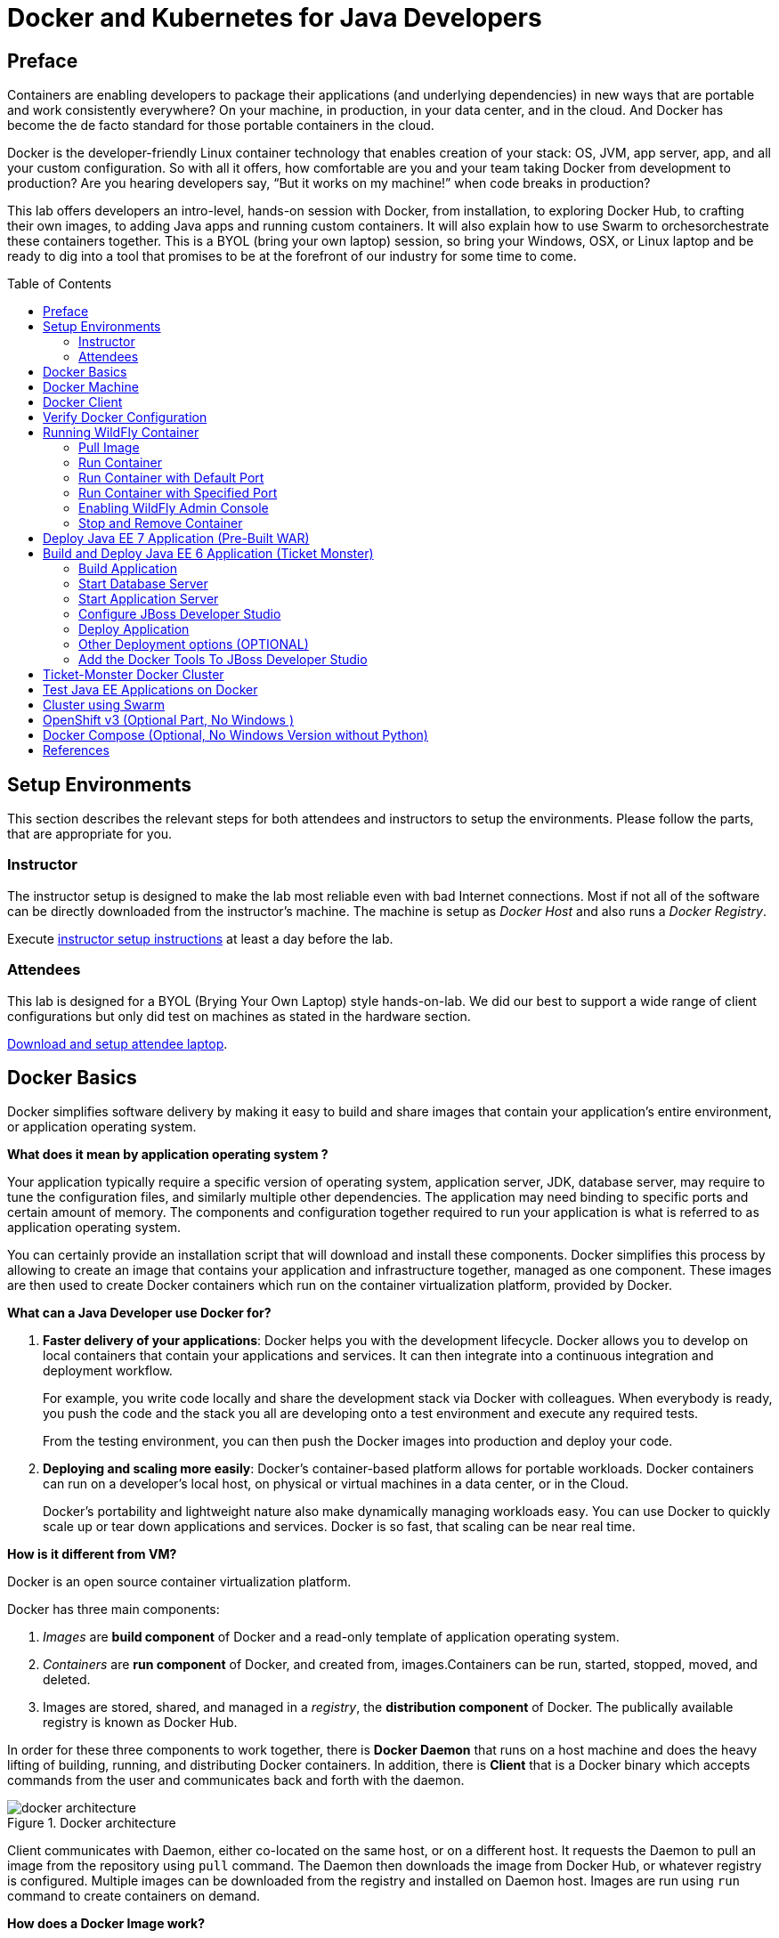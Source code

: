 = Docker and Kubernetes for Java Developers
:toc:
:toc-placement!:

## Preface
Containers are enabling developers to package their applications (and underlying dependencies) in new ways that are portable and work consistently everywhere? On your machine, in production, in your data center, and in the cloud. And Docker has become the de facto standard for those portable containers in the cloud.

Docker is the developer-friendly Linux container technology that enables creation of your stack: OS, JVM, app server, app, and all your custom configuration. So with all it offers, how comfortable are you and your team taking Docker from development to production? Are you hearing developers say, “But it works on my machine!” when code breaks in production?

This lab offers developers an intro-level, hands-on session with Docker, from installation, to exploring Docker Hub, to crafting their own images, to adding Java apps and running custom containers. It will also explain how to use Swarm to orchesorchestrate these containers together. This is a BYOL (bring your own laptop) session, so bring your Windows, OSX, or Linux laptop and be ready to dig into a tool that promises to be at the forefront of our industry for some time to come.

toc::[]

## Setup Environments

This section describes the relevant steps for both attendees and instructors to setup the environments. Please follow the parts, that are appropriate for you.

### Instructor

The instructor setup is designed to make the lab most reliable even with bad Internet connections. Most if not all of the software can be directly downloaded from the instructor's machine. The machine is setup as _Docker Host_ and also runs a _Docker Registry_.

Execute https://github.com/arun-gupta/docker-java/tree/master/instructor[instructor setup instructions] at least a day before the lab.

### Attendees

This lab is designed for a BYOL (Brying Your Own Laptop) style hands-on-lab. We did our best to support a wide range of client configurations but only did test on machines as stated in the hardware section.

https://github.com/arun-gupta/docker-java/tree/master/attendees[Download and setup attendee laptop].

## Docker Basics
Docker simplifies software delivery by making it easy to build and share images that contain your application’s entire environment, or application operating system.

**What does it mean by application operating system ?**

Your application typically require a specific version of operating system, application server, JDK, database server, may require to tune the configuration files, and similarly multiple other dependencies. The application may need binding to specific ports and certain amount of memory. The components and configuration together required to run your application is what is referred to as application operating system.

You can certainly provide an installation script that will download and install these components. Docker simplifies this process by allowing to create an image that contains your application and infrastructure together, managed as one component. These images are then used to create Docker containers which run on the container virtualization platform, provided by Docker.

**What can a Java Developer use Docker for?**

. *Faster delivery of your applications*: Docker helps you with the development lifecycle.
Docker allows you to develop on local containers that contain your applications
and services. It can then integrate into a continuous integration and
deployment workflow.
+
For example, you write code locally and share the development stack
via Docker with colleagues. When everybody is ready, you push the
code and the stack you all are developing onto a test environment
and execute any required tests.
+
From the testing environment, you can then push the Docker images
into production and deploy your code.
+
. *Deploying and scaling more easily*: Docker's container-based platform allows for portable workloads. Docker containers can run on a developer's local host, on physical
or virtual machines in a data center, or in the Cloud.
+
Docker's portability and lightweight nature also make dynamically managing workloads easy. You can use Docker to quickly scale up or tear down applications and services. Docker is so fast, that scaling can be near real time.

**How is it different from VM?**

Docker is an open source container virtualization platform.

Docker has three main components:

. __Images__ are *build component* of Docker and a read-only template of application operating system.
. __Containers__ are *run component* of Docker, and created from, images.Containers can be run, started, stopped, moved, and deleted.
. Images are stored, shared, and managed in a __registry__, the *distribution component* of Docker. The publically available registry is known as Docker Hub.

In order for these three components to work together, there is *Docker Daemon* that runs on a host machine and does the heavy lifting of building, running, and distributing Docker containers. In addition, there is *Client* that is a Docker binary which accepts commands from the user and communicates back and forth with the daemon.

.Docker architecture
image::images/docker-architecture.png[]

Client communicates with Daemon, either co-located on the same host, or on a different host. It requests the Daemon to pull an image from the repository using `pull` command. The Daemon then downloads the image from Docker Hub, or whatever registry is configured. Multiple images can be downloaded from the registry and installed on Daemon host. Images are run using `run` command to create containers on demand.

**How does a Docker Image work?**

We've already seen that Docker images are read-only templates from which Docker containers are launched. Each image consists of a series of layers. Docker makes use of union file systems to combine these layers into a single image. Union file systems allow files and directories of separate file systems, known as branches, to be transparently overlaid, forming a single coherent file system.

One of the reasons Docker is so lightweight is because of these layers. When you change a Docker image—for example, update an application to a new version— a new layer gets built. Thus, rather than replacing the whole image or entirely rebuilding, as you may do with a virtual machine, only that layer is added or updated. Now you don't need to distribute a whole new image, just the update, making distributing Docker images faster and simpler.

Every image starts from a base image, for example `ubuntu`, a base Ubuntu image, or `fedora`, a base Fedora image. You can also use images of your own as the basis for a new image, for example if you have a base Apache image you could use this as the base of all your web application images.

NOTE: By default, Docker obtains these base images from Docker Hub.

Docker images are then built from these base images using a simple, descriptive set of steps we call instructions. Each instruction creates a new layer in our image. Instructions include actions like:

. Run a command.
. Add a file or directory.
. Create an environment variable.
. What process to run when launching a container from this image.

These instructions are stored in a file called a Dockerfile. Docker reads this Dockerfile when you request a build of an image, executes the instructions, and returns a final image.

**How does a Container work?**

A container consists of an operating system, user-added files, and meta-data. As we've seen, each container is built from an image. That image tells Docker what the container holds, what process to run when the container is launched, and a variety of other configuration data. The Docker image is read-only. When Docker runs a container from an image, it adds a read-write layer on top of the image (using a union file system as we saw earlier) in which your application can then run.

## Docker Machine

Machine makes it really easy to create Docker hosts on your computer, on cloud providers and inside your own data center. It creates servers, installs Docker on them, then configures the Docker client to talk to them.

Once your Docker host has been created, it then has a number of commands for managing them:

. Starting, stopping, restarting
. Upgrading Docker
. Configuring the Docker client to talk to your host

You used Docker Machine already during the attendee setup. We won't need it too much further on. But if you need to create hosts, it's a very handy tool to know about. From now on we're mostly going to use the docker client.
Find out more about the details at the link:https://docs.docker.com/machine/[Official Docker Machine Website]

Check if docker machine is working using the following command:

[source, text]
----
docker-machine -v
----

## Docker Client

The client communicates with the demon process on your host and let's you work with images and containers.

Check if your client is working using the following command:

[source, text]
----
docker -v
----

The most important options you'll be using frequently are:

. `run` - runs a container
. `ps`- lists containers
. `stop` - stops a container

Get a full list of available commands with
[source, text]
----
docker
----

## Verify Docker Configuration

Check if your Docker Host is running:

[source, text]
----
docker-machine ls
----

You should see the output similar to:

[source, text]
----
NAME        ACTIVE   DRIVER       STATE     URL                         SWARM
lab                  virtualbox   Running   tcp://192.168.99.101:2376   
----

If the machine state is stopped, start it with:

[source, text]
----
docker-machine start lab
----

After it is started you can find out IP address of your host with:

[source, text]
----
docker-machine ip lab
----

We already did this during the setup document, remember? So, this is a good chance to check, if you already added this IP to your hosts file.

Type:

[source, text]
----
ping dockerhost
----

and see if this resolves to the IP address that the docker-machine command printed out. You should see an output as:

[source, text]
----
> ping dockerhost
PING dockerhost (192.168.99.101): 56 data bytes
64 bytes from 192.168.99.101: icmp_seq=0 ttl=64 time=0.394 ms
64 bytes from 192.168.99.101: icmp_seq=1 ttl=64 time=0.387 ms
----

If it does, you're ready to start over with the lab. If it does not, make sure you've followed the steps to https://github.com/arun-gupta/docker-java/tree/master/attendees#configure-host[configure your host].

## Running WildFly Container

The first step in running any application on Docker is to run an image. There are plenty of images available from the official Docker registry (aka link:https://hub.docker.com[Docker Hub]). To run any of them, you just have to ask the Docker Client to run it. The client will check if the image already exists on Docker Host. If it exists then it'll run it, otherwise the host will download the image and then run it.

### Pull Image

Let's first check, if there are any images already available:

[source, text]
----
docker images
----

At first, this list is empty. Now, let's get a plain `jboss/wildfly` image from the instructor's registry:

[source, text]
----
docker pull <INSTRUCTOR_IP>:5000/wildfly
----

By default, docker images are retrieved from https://hub.docker.com/[Docker Hub]. This lab is pre-congfigured to run such that everything can be pulled from instructor's machine.

You can see, that Docker is downloading the image with it's different layers.

[NOTE]
====
In a traditional Linux boot, the Kernel first mounts the root File System as read-only, checks its integrity, and then switches the whole rootfs volume to read-write mode.
When Docker mounts the rootfs, it starts read-only, as in a traditional Linux boot, but then, instead of changing the file system to read-write mode, it takes advantage of a union mount to add a read-write file system over the read-only file system. In fact there may be multiple read-only file systems stacked on top of each other. Consider each one of these file systems as a layer.

At first, the top read-write layer has nothing in it, but any time a process creates a file, this happens in the top layer. And if something needs to update an existing file in a lower layer, then the file gets copied to the upper layer and changes go into the copy. The version of the file on the lower layer cannot be seen by the applications anymore, but it is there, unchanged.

We call the union of the read-write layer and all the read-only layers a _union file system_.

.Docker Layers
image::images/plain-wildfly0.png[]
====

In our particular case, the https://github.com/jboss-dockerfiles/wildfly/blob/master/Dockerfile[jboss/wildfly] image extends the link:https://github.com/jboss-dockerfiles/base/blob/master/Dockerfile[jboss/base-jdk:7] image which adds the OpenJDK distribution on top of the link:https://github.com/jboss-dockerfiles/base/blob/master/Dockerfile[jboss/base] image.
The base image is used for all JBoss community images. It provides a base layer that includes:

. A jboss user (uid/gid 1000) with home directory set to `/opt/jboss`
. A few tools that may be useful when extending the image or installing software, like unzip.

The ``jboss/base-jdk:7'' image adds:

. Latest OpenJDK distribution
. Adds a JAVA_HOME environment variable

When the download is done, you can list the images again and will see the following:

[source, text]
----
docker images

REPOSITORY              TAG     IMAGE ID       CREATED       VIRTUAL SIZE
<INSTRUCTOR_IP>:5000/wildfly  latest  2ac466861ca1   10 weeks ago  951.3 MB
----

### Run Container

#### Interactive Container

Run WildFly container in an interactive mode.

[source, text]
----
docker run -it <INSTRUCTOR_IP>:5000/wildfly
----

This will show the output as:

[source, text]
----
> docker run -it 192.168.99.100:5000/wildfly
=========================================================================

  JBoss Bootstrap Environment

  JBOSS_HOME: /opt/jboss/wildfly

  JAVA: /usr/lib/jvm/java/bin/java

  JAVA_OPTS:  -server -Xms64m -Xmx512m -XX:MaxPermSize=256m -Djava.net.preferIPv4Stack=true -Djboss.modules.system.pkgs=org.jboss.byteman -Djava.awt.headless=true

=========================================================================

17:58:58,353 INFO  [org.jboss.modules] (main) JBoss Modules version 1.3.3.Final
17:58:58,891 INFO  [org.jboss.msc] (main) JBoss MSC version 1.2.2.Final
17:58:59,056 INFO  [org.jboss.as] (MSC service thread 1-2) JBAS015899: WildFly 8.2.0.Final "Tweek" starting

. . .

17:59:03,211 INFO  [org.jboss.as] (Controller Boot Thread) JBAS015961: Http management interface listening on http://127.0.0.1:9990/management
17:59:03,212 INFO  [org.jboss.as] (Controller Boot Thread) JBAS015951: Admin console listening on http://127.0.0.1:9990
17:59:03,213 INFO  [org.jboss.as] (Controller Boot Thread) JBAS015874: WildFly 8.2.0.Final "Tweek" started in 5310ms - Started 184 of 234 services (82 services are lazy, passive or on-demand)
----

This shows that the server started correctly, congratulations!

By default, Docker runs in the foreground. `-i` allows to interact with the STDIN and `-t` attach a TTY to the process. Switches can be combined together and used as `-it`.

Hit Ctrl+C to stop the container.

#### Detached Container

Restart the container in detached mode:

[source, text]
----
> docker run -d 192.168.99.100:5000/wildfly
972f51cc8422eec0a7ea9a804a55a2827b5537c00a6bfd45f8646cb764bc002a
----

`-d` runs the container in detached mode.

The output is the unique id assigned to the container. Check the logs as:

[source, text]
----
> docker logs 972f51cc8422eec0a7ea9a804a55a2827b5537c00a6bfd45f8646cb764bc002a
=========================================================================

  JBoss Bootstrap Environment

  JBOSS_HOME: /opt/jboss/wildfly

. . .
----

We can check it by issuing the `docker ps` command which retrieves the images process which are running and the ports engaged by the process:

[source, text]
----
> docker ps
CONTAINER ID        IMAGE                                 COMMAND                CREATED             STATUS              PORTS                    NAMES
0bc123a8ece0        192.168.99.100:5000/wildfly:latest    "/opt/jboss/wildfly/   4 seconds ago       Up 4 seconds        8080/tcp                 tender_wozniak 
----

Also try `docker ps -a` to see all the containers on this machine.

### Run Container with Default Port

Startup log of the server shows that the server is located in the `/opt/jboss/wildfly`. It also shows that the public interfaces are bound to the `0.0.0.0` address while the admin interfaces are bound just to `localhost`. This information will be useful to learn how to customize the server.

`docker-machine ip <machine-name>` gives us the Docker Host IP address and this was already added to the hosts file. So, we can give it another try by accessing: http://dockerhost:8080. However, this will not work either.

If you want containers to accept incoming connections, you will need to provide special options when invoking `docker run`. The container, we just started, can't be accessed by our browser. We need to stop it again and restart with different options.

[source, text]
----
docker stop 0bc123a8ece0
----

Restart the container as:

[source, text]
----
> docker ps
CONTAINER ID        IMAGE                                 COMMAND                CREATED             STATUS              PORTS                     NAMES
4545ced66242        192.168.99.100:5000/wildfly:latest    "/opt/jboss/wildfly/   3 seconds ago       Up 3 seconds        0.0.0.0:32768->8080/tcp   suspicious_wozniak   
----

`-P` flag map any network ports inside the image it to a random high port from the range 49153 to 65535 on Docker host.

The port mapping is shown in the `PORTS` column. Access the WildFly server at http://dockerhost:32768:8080. Make sure to use the correct port number as shown in your case.

### Run Container with Specified Port

Lets stop the previously running container as:

[source, text]
----
docker stop 4545ced66242
----

Restart the container as:

[source, text]
----
docker run -it -p 8080:8080 <INSTRUCTOR_IP>:5000/wildfly
----

The format is `-p hostPort:containerPort`. This option maps container ports to host ports and allows other containers on our host to access them.

.Docker Port Mapping
[NOTE]
===============================
Port exposure and mapping are the keys to successful work with Docker.
See more about networking on the Docker website link:https://docs.docker.com/articles/networking/[Advanced Networking]
===============================

Now we're ready to test http://dockerhost:8080 again. This works with the exposed port, as expected.

.Welcome WildFly
image::images/plain-wildfly1.png[]

### Enabling WildFly Admin Console

The following command will override the default command in Docker file, explicitly starting WildFly, and binding application and management port to all network interfaces.

[source, text]
----
docker run -P -d <INSTRUCTOR_IP>:5000/wildfly /opt/jboss/wildfly/bin/standalone.sh -b 0.0.0.0 -bmanagement 0.0.0.0
----

Accessing WildFly Administration Console require a user in administration realm. So instead a pre-created image, with username/password, is used to start WildFly as:

[source, text]
----
docker run -P -d 192.168.99.100:5000/wildfly-management
----

`-P` flag map any network ports inside the image it to a random high port from the range 49153 to 65535 on Docker host.

Look at the exposed ports as:

[source, text]
----
 docker ps
CONTAINER ID        IMAGE                                           COMMAND                CREATED             STATUS              PORTS                                              NAMES
6f610b310a46        192.168.99.100:5000/wildfly-management:latest   "/bin/sh -c '/opt/jb   6 seconds ago       Up 6 seconds        0.0.0.0:32769->8080/tcp, 0.0.0.0:32770->9990/tcp   determined_darwin 
----

Look for the host port that is mapped in the container, `32770` in this case. Access the admin console at http://dockerhost:32770

The exact port can also be found as:

[source, text]
----
docker inspect --format='{{(index (index .NetworkSettings.Ports "9990/tcp") 0).HostPort}}' 6f610b310a46
----

The username/password credentials are:

[options="header"]
|====
| Field | Value
| Username | admin
| Password | docker#admin
|====

### Stop and Remove Container

#### Stop Container

. Stop a specific container:
+
[source, text]
----
docker stop 0bc123a8ece0
----
+
. Stop all the running containers
+
[source, text]
----
docker rm $(docker stop $(docker ps -q))
----
+
. Stop only the exited containers
+
[source, text]
----
docker ps -a -f "exited=-1"
----

#### Remove Container

. Remove a specific container:
+
[source, text]
----
docker rm 0bc123a8ece0
----
+
. Containers meeting a regular expression
+
[source, text]
----
docker ps -a | grep wildfly | awk '{print $1}' | xargs docker rm
----
+
. All running containers, without any criteria
+
[source, text]
----
docker rm $(docker ps -aq)
----

Common Docker commands are available in link:command-cheatsheet.adoc[Docker Command Cheatsheet].

## Deploy Java EE 7 Application (Pre-Built WAR)

https://github.com/javaee-samples/javaee7-hol[Java EE 7 Hands-on Lab] has been delivered all around the world and is a pretty standard application that shows design patterns and anti-patterns for a typical Java EE 7 application.

.Java EE 7 Application Architecture
image::images/javaee7-hol.png[]

Pull the Docker image that contains WildFly and pre-built Java EE 7 application WAR file as shown:

[source, text]
----
docker pull <INSTRUCTOR_IP>:5000/javaee7-hol
----

The javaee7-hol link:https://github.com/arun-gupta/docker-images/blob/master/javaee7-hol/Dockerfile[Dockerfile] is based on `jboss/wildfly` and adds the movieplex7 application as war file.

Run it as:

[source, text]
----
docker run -it -p 8080:8080 <INSTRUCTOR_IP>:5000/javaee7-hol
----

See the application in action at http://dockerhost:8080/movieplex7/.

Only two changes are required to the standard `jboss/wildfly` image:

. Start WildFly in full platform:
+
[source, text]
----
CMD ["/opt/jboss/wildfly/bin/standalone.sh", "-c", "standalone-full.xml", "-b", "0.0.0.0"]
----
+
. WAR file is copied to `standalone/deployments` directory as:
+
[source, text]
----
RUN curl -L https://github.com/javaee-samples/javaee7-hol/blob/jrebel/solution/movieplex7-1.0-SNAPSHOT.war?raw=true -o /opt/jboss/wildfly/standalone/deployments/movieplex7-1.0-SNAPSHOT.war
----

## Build and Deploy Java EE 6 Application (Ticket Monster)

TicketMonster is an example application that focuses on Java EE6 - JPA 2, CDI, EJB 3.1 and JAX-RS along with HTML5 and jQuery Mobile. It is a moderately complex application that demonstrates how to build modern web applications optimized for mobile & desktop. TicketMonster is representative of an online ticketing broker - providing access to events (e.g. concerts, shows, etc) with an online booking application.

Apart from being a demo, TicketMonster provides an already existing application structure that you can use as a starting point for your app. You could try out your use cases, test your own ideas, or, contribute improvements back to the community.

.TicketMonster architecture
image::images/ticket-monster_tutorial_architecture.png[]

The application uses Java EE 6 services to provide business logic and persistence, utilizing technologies such as CDI, EJB 3.1 and JAX-RS, JPA 2. These services back the user-facing booking process, which is implemented using HTML5 and JavaScript, with support for mobile devices through jQuery Mobile.

The administration site is centered around CRUD use cases, so instead of writing everything manually, the business layer and UI are generated by Forge, using EJB 3.1, CDI and JAX-RS. For a better user experience, Twitter Bootstrap is used.

Monitoring sales requires staying in touch with the latest changes on the server side, so this part of the application will be developed in HTML5 and JavaScript using a polling solution.

### Build Application

First thing, you're going to do is to build the application from source. Create a directory for the source and change to it:

[source, text]
----
mkdir docker-java/
cd docker-java/
----

And checkout the sources from the instructor's git repository.

[source, text]
----
git clone -b WildFly-docker-test http://root:dockeradmin@<INSTRUCTOR_IP>:10080/root/ticket-monster.git
----

`-b WildFly-docker-test` is a branch of Ticket Monster that contains a ``docker-test'' profile to run Arquillian Cube test. More on this later.

NOTE: You're free to explore the application. Open it with with the favorite IDE of your choice. Find more background about the use-cases and how the application is designed at http://www.jboss.org/ticket-monster/whatisticketmonster/[Ticket Monster Website].

Copy the Maven lab-settings.xml file that you have downloaded from the instructor machine and place it inside `docker-java` directory.

When you're ready, it is time to build the application. Switch to the checkout directory and run maven package.

[source, text]
----
cd docker-java/
mvn -s lab-settings.xml -f ticket-monster/demo/pom.xml -Ppostgresql clean package
----

NOTE: Make sure <INSTRUCTOR_IP> in `lab-settings.xml` is changed to match the IP address of instructor's machine.

Congratulations! You just build the applications war file. Let's deploy it!

### Start Database Server

The application require an application server and a database server. This lab will use WildFly and Postgres for them respectively.

Start Postgres database as:

[source, text]
----
docker run --name db -d -p 5432:5432 -e POSTGRES_USER=ticketmonster -e POSTGRES_PASSWORD=ticketmonster-docker <INSTRUCTOR_IP>:5000/postgres
----

This command starts a container named ``db'' from the image in your instructor's registry `<INSTRUCTOR_IP>:5000/postgres`. As this will not be present locally, it needs to be downloaded first. But you'll have a very quick connection to the instructor registry and this shouldn't take long.

The two `-e` options define environment variables which are read by the db at startup and allow us to access the database with this user and password.

Finally, the `-d` option tells docker to start a demon process. Which means, that the console window, you're running this command in, will be available again after it is issued. If you skip this parameter, the console will be directly showing the output from the process.

`-p` option maps container ports to host ports and allows other containers on our host to access them.

This starts the database container. It can be confirmed as:

[source, text]
----
> docker ps
CONTAINER ID        IMAGE                                           COMMAND                CREATED             STATUS              PORTS                                              NAMES
047bab6a86fe        192.168.99.100:5000/postgres:latest             "/docker-entrypoint.   42 seconds ago      Up 3 seconds        0.0.0.0:5432->5432/tcp                             db   
----

Server logs can be viewed as:

[source, text]
----
docker logs -f db
----

The `-f` flag keeps refreshing the logs and pushes new events directly out to the console.

### Start Application Server

Start WildFly server as:

[source, text]
----
docker run -d --name wildfly -p 8080:8080 --link db:db -v /Users/youruser/tmp/deployments:/opt/jboss/wildfly/standalone/deployments/:rw <INSTRUCTOR_IP>:5000/wildfly
----

Make sure to replace `/Users/youruser/tmp/deployments` to a directory on your local machine. Also, make sure this directory already exists.

This command starts a container named ``wildfly''. `--link` takes two parameters - first is name of the container we're linking to and second is the alias for the link name.

.Container Linking
[NOTE]
===============================
Creating a link between two containers creates a conduit between a source container and a target container and securely transfer information about source container to target container.

In our case, target container (WildFly) can see information about source container (Postgres). When containers are linked, information about a source container can be sent to a recipient container. This allows the recipient to see selected data describing aspects of the source container.

See more about container communication on the Docker website link:https://docs.docker.com/userguide/dockerlinks/[Linking Containers Together]
===============================

The `-v` flag maps a directory from the host into the container. This will be the directory to put the deployments. `rw` ensures that the Docker container can write to it.

WARNING: Windows users, please make sure to use `-v /c/Users/` notation for drive letters.

Check logs to verify if the server has started.

[source, text]
----
docker logs -f wildfly
----

And access the http://dockerhost:8080 with your webbrowser to make sure the instance is up and running.

Now you're ready to deploy the application for the first time. Let's use JBoss Developer Studio for this.

### Configure JBoss Developer Studio

Start JBoss Developer Studio, if not already started.

. Create a server adapter
+
.Server adapter
image::images/jbds1.png[]
+
. Assign or create a WildFly 8.x runtime (changed properties are highlighted.)
+
.WildFly Runtime Properties
image::images/jbds2.png[]
+
. Setup server properties as shown in the following image.
+
Two properties on the left are automatically propagated from the previous dialog. Additional two properties on the right side are required to disable to keep deployment scanners in sync with the server.
+
.Server properties
image::images/jbds3.png[]
+
. Specify a custom deployment folder on Deployment tab of Server Editor
+
.Server Editor
image::images/jbds4.png[]
+
. Right-click on the newly created server adapter and click ``Start''.
+
.Start Server
image::images/jbds5.png[]

### Deploy Application

Open Ticket Monster application source code. Right-click on the project, select ``Run on Server'' and chose the previously created server.

The project runs and displays the start page of Ticket Monster application.

.Start Server
image::images/jbds6.png[]

Congratulations! You've just deployed your first application to WildFly running in a Docker container from JBoss Developer Studio.

Stop WildFly container when you're done.

[source, text]
----
docker stop wildfly
----

### Other Deployment options (OPTIONAL)

For the first deployment we used a shared volumen on the host computer. Let's explore deeper, what other deployment options we have

#### Using the CLI

The Command Line Interface (CLI) is a tool for connecting to WildFly instances to manage all tasks from command line environment. Some of the tasks that you can do using the CLI are:

. Deploy/Undeploy web application in standalone/Domain Mode.
. View all information about the deployed application on runtime.
. Start/Stop/Restart Nodes in respective mode i.e. Standalone/Domain.
. Adding/Deleting resource or subsystems to servers.

In order to work with the CLI you need to have it locally installed on your machine. Your instructor has a download prepared for you at http://<INSTRUCTOR_IP:8082>/downloads/
Unzip into a folder of your choice (e.g. /Users/arungupta/WildFly82/). This folder is named $WIDLFY_HOME from here on. Make sure to add the /Users/arungupta/WildFly82/bin to your $PATH.

[source, text]
----
# Windows Example
set PATH=%PATH%;%WILDFLY_HOME%/bin
----

Now run the `jboss-cli` command and connect to the running WildFly instance.

[source, text]
----
cd %WIDLFY_HOME%/bin
./jboss-cli.sh --controller=dockerhost:9990  -u=admin -p=docker#admin -c
----

Once that you're connected through the `jboss-cli`, run:

[source, text]
----
deploy <TICKET_MONSTER_PATH>/ticket-monster.war --force
----

Now you've been sucessfully using the CLI to remotely deploy the ticket-monster application to a running docker container.
And again, keep the container running, we're going to look into the last deployment option you have.

**Using the web console**

The build in Web-Console also relies on the same management APIs that we've already been using via JBoss Developer Tools and the CLI. It does provide a nice web-based way to administrate your instance and if you've already exposed the container ports, you can simply access it via the URL: http://dockerhost:9990 in your webbrowser.
This will point you to the management interface

.The Web Console
image::images/console1.png[]


If you're prompted for username and password enter "admin" as username and "docker#admin" as password. Now navigate through it and execute the following steps:

. Go to the "Deployments tab".
. Click on "Replace" button.
. On the "Step 1/2" screen, select the <TICKET_MONSTER_PATH>/ticket-monster.war file on your computer and click "Next".
. On the "Step 2/2" screen, click "Next" again.

Now you've been successfully deploying the Ticket Monster application in three different ways. Time to look at some more features, that Docker can provide to Java developers.

Keep the WildFly instance up and running this time. We will re-use it for the next deployment option.

**Deployment to WildFly Container using Management API (Optional Task if you have time)**

A standalone WildFly process, process can be configured to listen for remote management requests using its "native management interface".
The CLI tool that comes with the application server uses this interface, and user can develop custom clients that use it as well. In order to use this, the wildfly management interface listen IP needs to be changed from 127.0.0.1 to 0.0.0.0 which basically means, that it is not only listening on the localhost but also on all publicly assigned IP addresses.

The database server is still up an running. Now we're starting another WildFly instance again:
[source, text]
----
docker run -d --name wildflymngm -p 8080:8080 -p 9990:9990 --link db:db <INSTRUCTOR_IP>:5000/wildfly-management
----
As you can see, there is no mapped volume in this case but an additional port exposed. The WildFly image that is used makes ist easier for you to play around with the deployment via the management API. It has a tweaked start script which changes the management interface according to the behavior described in the first sentence.
Now go and create another new server adapter in JBoss Developer Studio.

.Create New Server Adapter
image::images/jbds7.png[]

Keep the defaults in the adapter properties.

.Adapter Properties
image::images/jbds8.png[]

Set up server properties by specifying the admin credentials (Admin#70365). Note, you need to delete the existing password and use this instead:

.Management Login Credentials
image::images/jbds9.png[]

Right-click on the newly created server adapter and click “Start”.Status quickly changes to “Started, Synchronized” as shown.

.Start Server
image::images/jbds10.png[]

Now you need to right-click, Run on Server on the ticket-monster application and chose this server.
The project runs and displays the start page of ticket-monster.

Stop wildfly when you're done.
[source, text]
----
docker stop wildflymngm
----

### Add the Docker Tools To JBoss Developer Studio
The Docker tooling is aimed at providing at minimum the same basic level features as the command-line interface, but also provide some advantages by having access to a full fledged UI.
As this is still in early access stage, you will have to install it first:

. Open JDBS
. Add a new site using the  command link Install/Update > Available Software Sites preference page.
. Use the URL http://download.eclipse.org/linuxtools/updates-docker-nightly/
. Name it Docker-Nightly
. Select "Docker Tooling" form the Linux Tools and click next.

.Add Docker Tooling To JDBS
image::images/jdbs-docker-tools1.png[]

**Docker Explorer**

The Docker Explorer provides a wizard to establish a new connection to a Docker daemon. This wizard can detect default settings if the user’s machine runs Docker natively or in a VM using Boot2Docker. Both Unix sockets on Linux machines and the REST API on other OSes are detected and supported. The wizard also allows remote connections using custom settings.

.The Docker Explorer
image::images/jdbs-docker-tools2.png[]

The Docker Explorer itself is a tree view that handles multiple connections and provides users with quick overview of the existing images and containers.

.The Docker Explorer Tree View
image::images/jdbs-docker-tools3.png[]

Built-in filters can show/hide intermediate and 'dangling' images as well as stopped containers.

**Managing Docker Images**

The Docker Images view lists all images in the Docker host selected in the Docker Explorer view. This view allows user to manage images, including:

. Pulling images from the Docker Hub Registry (other registries will be supported as well)
. Uploading images to the Docker Hub Registry
. Building images from a Dockerfile
. Creating a container from an image

.Docker Images View
image::images/jdbs-docker-tools4.png[]

A wizard lets the user input all the arguments to create a new container from an image. When the container is started, all the logs can be streamed into the Eclipse Console:

.Streaming Logs
image::images/jdbs-docker-tools5.png[]

**Managing Docker Containers**

The Docker Containers view lets the user manage her containers. The view toolbar provides commands to start, stop, pause, unpause, display the logs and kill containers.

.Docker Containers View
image::images/jdbs-docker-tools6.png[]

This view also provides a filter to show/hide stopped containers. Users can also attach an Eclipse console to a running Docker container to follow the logs and use the STDIN to interact with it.

**Info and Inspect on Images and Containers**

We also integrate with the Eclipse Properties view to provide users with info and 'inspect' data about a selected container or image.

.Eclipse Properties View
image::images/jdbs-docker-tools7.png[]


## Ticket-Monster Docker Cluster
Another frequent requirement for Java EE based applications is clustering. While setup and test can be complicated on developer machines, this is where Docker can play to it's full potential. With the help of images and automatic port mapping, we're ready to test Ticket-Monster on a couple of WildFly instances and add and remove them randomly.
Here is the rough architecture, of what we're going to do:

.Standalone Cluster with WildFly and mod_cluster
image::images/wildfly_cluster1.png[]


We're going to start with the Apache HTTPD server.
[source, text]
----
docker run -d --name modcluster -p 80:80 <INSTRUCTOR_IP>:5000/mod_cluster
----

To see if everything worked out the way we wanted it, open http://dockerhost/mod_cluster_manager with your browser. This should show the empty console:

.Apache HTTPD runing mod_cluster_manager interface
image::images/wildfly_cluster2.png[]


Now we need the first WildFly instance:

[source, text]
----
docker run -d --name server1 --link db:db --link modcluster:modcluster <INSTRUCTOR_IP>:5000/ticketmonster-pgsql-wildfly
----

You do already know the command syntax. Beside linking the db, we also link the modcluster container. This should be done very quickly and if you now revisit link:http://dockerhost/mod_cluster_manager/[the mod_cluster_manager] website in your browser, you can see, that the first server was registered to the loadbalancer:

.Loadbalancer registered first WildFly instance.
image::images/wildfly_cluster3.png[]

To make sure the Ticket Monster App is also running just visit http://dockerhost/ticket-monster and you will be presented with the ticket monster welcome screen.

.Clustered Ticket Monster Application
image::images/wildfly_cluster4.png[]

You can now start as many wildfly instances you want (and your computer memory can handle):
[source, text]
----
docker run -d --name server2 --link db:db --link modcluster:modcluster <INSTRUCTOR_IP>:5000/ticketmonster-pgsql-wildfly
docker run -d --name server3 --link db:db --link modcluster:modcluster <INSTRUCTOR_IP>:5000/ticketmonster-pgsql-wildfly
docker run -d --name server4 --link db:db --link modcluster:modcluster <INSTRUCTOR_IP>:5000/ticketmonster-pgsql-wildfly
----

You can stop some servers and check the application behavior:
[source, text]
----
docker stop server1
docker stop server3

----

TODO: Pick, which parts we want to describe in more detail from here: https://goldmann.pl/blog/2013/10/07/wildfly-cluster-using-docker-on-fedora/

## Test Java EE Applications on Docker
Testing Java EE applications is a very important aspect. Especially when it comes to in-container tests, link:http://www.arquillian.org[JBoss Arquillian] is well known to make this very easy.
Picking up where unit tests leave off, Arquillian handles all the plumbing of container management, deployment and framework initialization so you can focus on the task at hand, writing your tests. Real tests.

Arquillian brings the test to the runtime so you don’t have to manage the runtime from the test (or the build). Arquillian eliminates this burden by covering all aspects of test execution, which entails:

. Managing the lifecycle of the container (or containers)
. Bundling the test case, dependent classes and resources into a ShrinkWrap archive (or archives)
. Deploying the archive (or archives) to the container (or containers)
. Enriching the test case by providing dependency injection and other declarative services
. Executing the tests inside (or against) the container
. Capturing the results and returning them to the test runner for reporting
. To avoid introducing unnecessary complexity into the developer’s build environment, Arquillian integrates seamlessly with familiar testing frameworks (e.g., JUnit 4, TestNG 5), allowing tests to be launched using existing IDE, Ant and Maven test plugins — without any add-ons.

Basically, you can just use Arquillian with the link:http://arquillian.org/modules/wildfly-arquillian-wildfly-remote-container-adapter/[WildFly Remote container adapter] and connect to any WildFly instance running in a Docker container. But this wouldn't help with the Docker container lifycycle management.
This is where a new Arquillian extension, named link:http://arquillian.org/blog/2014/11/17/arquillian-cube-1-0-0-Alpha1/["Cube"] comes in.
With this extension you can start a Docker container with a server installed, deploy the required deployable file within it and execute Arquillian tests.

The key point here is that if Docker is used as deployable platform in production, your tests are executed in a the same container as it will be in production, so your tests are even more real than before.

[source, text]
----
mvn -s settings.xml -f ticket-monster/demo/pom.xml -Pdocker-test test
----


http://blog.arungupta.me/run-javaee-tests-wildfly-docker-arquillian-cube/


## Cluster using Swarm
One of the key updates as part of Docker 1.6 is Docker Swarm 0.2.0. Docker Swarm solves one of the fundamental limitations of Docker where the containers could only run on a single Docker host. Docker Swarm is native clustering for Docker. It turns a pool of Docker hosts into a single, virtual host.

.Key Components of Docker Swarm
image::images/swarm1.png[]

**Swarm Manager:** Docker Swarm has a Master or Manager, that is a pre-defined Docker Host, and is a single point for all administration. Currently only a single instance of manager is allowed in the cluster. This is a SPOF for high availability architectures and additional managers will be allowed in a future version of Swarm with #598.

**Swarm Nodes:** The containers are deployed on Nodes that are additional Docker Hosts. Each Swarm Node  must be accessible by the manager, each node must listen to the same network interface (TCP port). Each node runs a node agent that registers the referenced Docker daemon, monitors it, and updates the discovery backend with the node’s status. The containers run on a node.

**Scheduler Strategy:** Different scheduler strategies (binpack, spread, and random) can be applied to pick the best node to run your container. The default strategy is spread which optimizes the node for least number of running containers. There are multiple kinds of filters, such as constraints and affinity.  This should allow for a decent scheduling algorithm.

**Node Discovery Service:** By default, Swarm uses hosted discovery service, based on Docker Hub, using tokens to discover nodes that are part of a cluster. However etcd, consul, and zookeeper can be also be used for service discovery as well. This is particularly useful if there is no access to Internet, or you are running the setup in a closed network. A new discovery backend can be created as explained here. It would be useful to have the hosted Discovery Service inside the firewall and #660 will discuss this.

**Standard Docker API:** Docker Swarm serves the standard Docker API and thus any tool that talks to a single Docker host will seamlessly scale to multiple hosts now. That means if you were using shell scripts using Docker CLI to configure multiple Docker hosts, the same CLI would can now talk to Swarm cluster and Docker Swarm will then act as proxy and run it on the cluster.

There are lots of other concepts but these are the main ones.

First thing to do is, to create a Swarm cluster. The easiest way of using Swarm is, by using the official Docker image:

[source, text]
----
docker run swarm create
----

This command returns a <TOKEN> and is the unique cluster id. It will be used when creating master and nodes later. This cluster id is returned by the hosted discovery service on Docker Hub.

NOTE: Make sure to note this cluster id now as there is no means to list it later.

Swarm is fully integrated with Docker Machine, and so is the easiest way to get started. Let's create a Swarm Master next:

[source, text]
----
docker-machine create -d virtualbox --swarm --swarm-master --swarm-discovery token://<TOKEN> swarm-master
----

The option "--swarm" configures the machine with Swarm, "--swarm-master" configures the created machine to be Swarm master. Make sure to replace cluster id after token:// with that obtained in the previous step. Swarm master creation talks to the hosted service on Docker Hub and informs that a master is created in the cluster.

Now connect to this newly created master and find some more information about it:

[source, text]
----
eval "$(docker-machine env swarm-master)"
docker info
----

_NOTE: If you're on Windows, use the "docker-machine env swarm-master" command only and copy the output into an editor to replace all appearances of EXPORT with SET and issue the three commands at your command prompt, remove the quotes and all duplicate appearences of "/" _

Looks, like everything is working fine. Now we need the Swarm nodes.

[source, text]
----
docker-machine create -d virtualbox --swarm --swarm-discovery token://<TOKEN> swarm-node-01
----

Node creation talks to the hosted service at Docker Hub and joins the previously created cluster. This is specified by --swarm-discovery token://... and specifying the cluster id obtained earlier.

To make it a real cluster, let's just create a second node:

[source, text]
----
docker-machine create -d virtualbox --swarm --swarm-discovery token://<TOKEN> swarm-node-02
----

And list all the nodes / Docker machines, that has been created so far.
The machines that are part of the cluster have the cluster’s name in the SWARM column, blank otherwise. For example, mymachine is a standalone machine where as all other machines are part of swarm-master cluster. The Swarm master is also identified by (master) in the SWARM column.

Connect to the Swarm cluster and find some information about it:

[source, text]
----
eval "$(docker-machine env --swarm swarm-master)"
docker info
----

There are 3 nodes – one Swarm master and 2 Swarm nodes. There is a total of 4 containers running in this cluster – one Swarm agent on master and each node, and there is an additional swarm-agent-master running on the master. This can be verified by connecting to the master and listing all the containers:

[source, text]
----
eval "$(docker-machine env swarm-master)"
docker info
----

List the nodes in the cluster with the following command:

[source, text]
----
docker run swarm list token://<TOKEN>
----

The complete cluster is in place now, and we need to deploy the Ticket Monster application to it.
Swarm takes care for the distribution of the deployments across the nodes. The only thing, we need to do is to deploy the application as explained already:

Double check, if the db instance is still running. If not, start it again.

[source, text]
----
docker start db
----

Next is the modcluster container:

[source, text]
----
docker start modcluster
----

And finally the server instances 1 to 3:

[source, text]
----
docker start server1
docker start server2
docker start server3
----

## OpenShift v3 (Optional Part, No Windows )
If you are on a Mac or Linux system, you can also try out clustering with OpenShift V3 and Kubernetes. For this is an optional step in the lab, you can follow these separate instructions.

http://blog.arungupta.me/openshift-v3-getting-started-javaee7-wildfly-mysql/


## Docker Compose (Optional, No Windows Version without Python)
Docker Orchestration using Fig showed how to defining and control a multi-container service using Fig. Since then, Fig has been renamed to Docker Compose, or Compose for short.
If you have some additional time, you can take this part of the lab:

http://blog.arungupta.me/docker-compose-orchestrate-containers-techtip77/


## References

. JBoss and Docker: http://www.jboss.org/docker/
